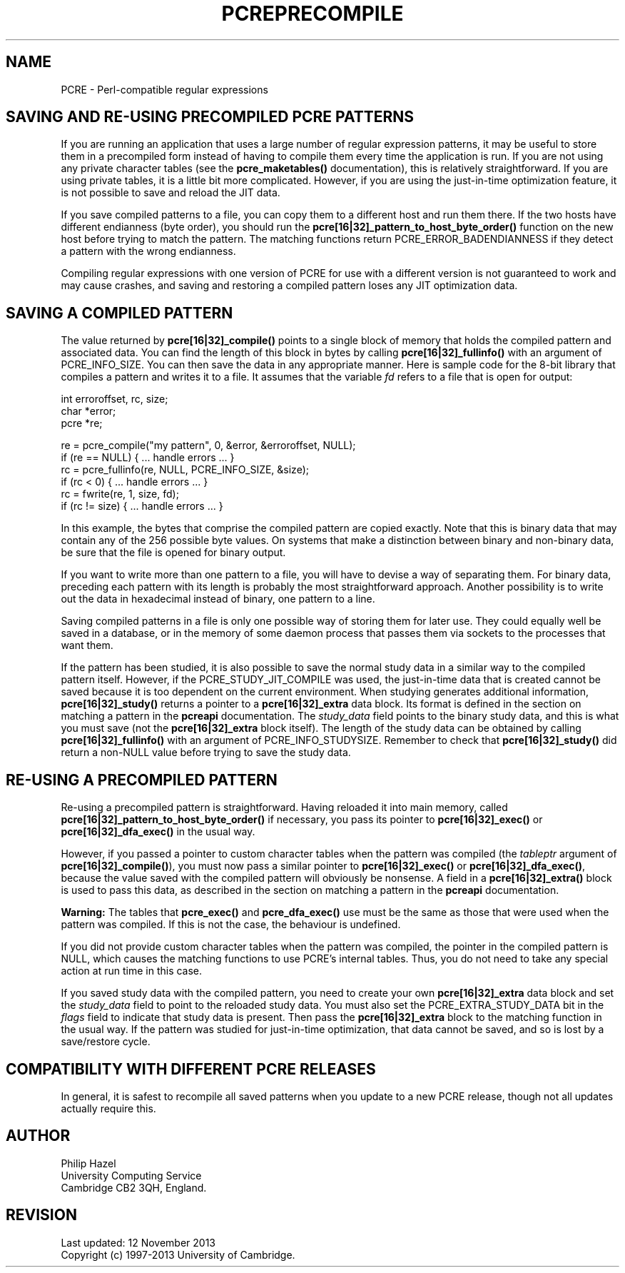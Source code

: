 .TH PCREPRECOMPILE 3 "12 November 2013" "PCRE 8.34"
.SH NAME
PCRE - Perl-compatible regular expressions
.SH "SAVING AND RE-USING PRECOMPILED PCRE PATTERNS"
.rs
.sp
If you are running an application that uses a large number of regular
expression patterns, it may be useful to store them in a precompiled form
instead of having to compile them every time the application is run.
If you are not using any private character tables (see the
.\" HREF
\fBpcre_maketables()\fP
.\"
documentation), this is relatively straightforward. If you are using private
tables, it is a little bit more complicated. However, if you are using the
just-in-time optimization feature, it is not possible to save and reload the
JIT data.
.P
If you save compiled patterns to a file, you can copy them to a different host
and run them there. If the two hosts have different endianness (byte order),
you should run the \fBpcre[16|32]_pattern_to_host_byte_order()\fP function on the
new host before trying to match the pattern. The matching functions return
PCRE_ERROR_BADENDIANNESS if they detect a pattern with the wrong endianness.
.P
Compiling regular expressions with one version of PCRE for use with a different
version is not guaranteed to work and may cause crashes, and saving and
restoring a compiled pattern loses any JIT optimization data.
.
.
.SH "SAVING A COMPILED PATTERN"
.rs
.sp
The value returned by \fBpcre[16|32]_compile()\fP points to a single block of
memory that holds the compiled pattern and associated data. You can find the
length of this block in bytes by calling \fBpcre[16|32]_fullinfo()\fP with an
argument of PCRE_INFO_SIZE. You can then save the data in any appropriate
manner. Here is sample code for the 8-bit library that compiles a pattern and
writes it to a file. It assumes that the variable \fIfd\fP refers to a file
that is open for output:
.sp
  int erroroffset, rc, size;
  char *error;
  pcre *re;
.sp
  re = pcre_compile("my pattern", 0, &error, &erroroffset, NULL);
  if (re == NULL) { ... handle errors ... }
  rc = pcre_fullinfo(re, NULL, PCRE_INFO_SIZE, &size);
  if (rc < 0) { ... handle errors ... }
  rc = fwrite(re, 1, size, fd);
  if (rc != size) { ... handle errors ... }
.sp
In this example, the bytes that comprise the compiled pattern are copied
exactly. Note that this is binary data that may contain any of the 256 possible
byte values. On systems that make a distinction between binary and non-binary
data, be sure that the file is opened for binary output.
.P
If you want to write more than one pattern to a file, you will have to devise a
way of separating them. For binary data, preceding each pattern with its length
is probably the most straightforward approach. Another possibility is to write
out the data in hexadecimal instead of binary, one pattern to a line.
.P
Saving compiled patterns in a file is only one possible way of storing them for
later use. They could equally well be saved in a database, or in the memory of
some daemon process that passes them via sockets to the processes that want
them.
.P
If the pattern has been studied, it is also possible to save the normal study
data in a similar way to the compiled pattern itself. However, if the
PCRE_STUDY_JIT_COMPILE was used, the just-in-time data that is created cannot
be saved because it is too dependent on the current environment. When studying
generates additional information, \fBpcre[16|32]_study()\fP returns a pointer to a
\fBpcre[16|32]_extra\fP data block. Its format is defined in the
.\" HTML <a href="pcreapi.html#extradata">
.\" </a>
section on matching a pattern
.\"
in the
.\" HREF
\fBpcreapi\fP
.\"
documentation. The \fIstudy_data\fP field points to the binary study data, and
this is what you must save (not the \fBpcre[16|32]_extra\fP block itself). The
length of the study data can be obtained by calling \fBpcre[16|32]_fullinfo()\fP
with an argument of PCRE_INFO_STUDYSIZE. Remember to check that
\fBpcre[16|32]_study()\fP did return a non-NULL value before trying to save the
study data.
.
.
.SH "RE-USING A PRECOMPILED PATTERN"
.rs
.sp
Re-using a precompiled pattern is straightforward. Having reloaded it into main
memory, called \fBpcre[16|32]_pattern_to_host_byte_order()\fP if necessary, you
pass its pointer to \fBpcre[16|32]_exec()\fP or \fBpcre[16|32]_dfa_exec()\fP in
the usual way.
.P
However, if you passed a pointer to custom character tables when the pattern
was compiled (the \fItableptr\fP argument of \fBpcre[16|32]_compile()\fP), you
must now pass a similar pointer to \fBpcre[16|32]_exec()\fP or
\fBpcre[16|32]_dfa_exec()\fP, because the value saved with the compiled pattern
will obviously be nonsense. A field in a \fBpcre[16|32]_extra()\fP block is used
to pass this data, as described in the
.\" HTML <a href="pcreapi.html#extradata">
.\" </a>
section on matching a pattern
.\"
in the
.\" HREF
\fBpcreapi\fP
.\"
documentation.
.P
\fBWarning:\fP The tables that \fBpcre_exec()\fP and \fBpcre_dfa_exec()\fP use
must be the same as those that were used when the pattern was compiled. If this
is not the case, the behaviour is undefined.
.P
If you did not provide custom character tables when the pattern was compiled,
the pointer in the compiled pattern is NULL, which causes the matching
functions to use PCRE's internal tables. Thus, you do not need to take any
special action at run time in this case.
.P
If you saved study data with the compiled pattern, you need to create your own
\fBpcre[16|32]_extra\fP data block and set the \fIstudy_data\fP field to point
to the reloaded study data. You must also set the PCRE_EXTRA_STUDY_DATA bit in
the \fIflags\fP field to indicate that study data is present. Then pass the
\fBpcre[16|32]_extra\fP block to the matching function in the usual way. If the
pattern was studied for just-in-time optimization, that data cannot be saved,
and so is lost by a save/restore cycle.
.
.
.SH "COMPATIBILITY WITH DIFFERENT PCRE RELEASES"
.rs
.sp
In general, it is safest to recompile all saved patterns when you update to a
new PCRE release, though not all updates actually require this.
.
.
.
.SH AUTHOR
.rs
.sp
.nf
Philip Hazel
University Computing Service
Cambridge CB2 3QH, England.
.fi
.
.
.SH REVISION
.rs
.sp
.nf
Last updated: 12 November 2013
Copyright (c) 1997-2013 University of Cambridge.
.fi
